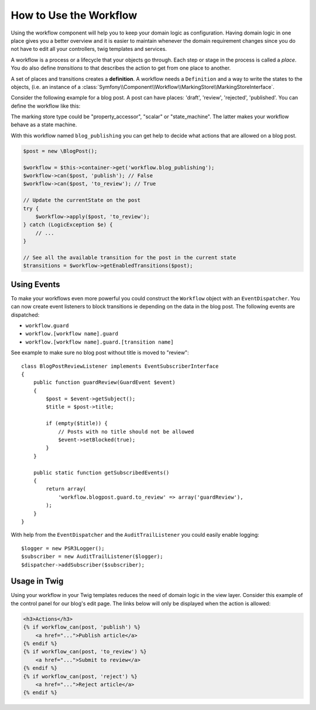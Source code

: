 .. index::
    single: Workflow; Usage

How to Use the Workflow
=======================

Using the workflow component will help you to keep your domain logic as
configuration. Having domain logic in one place gives you a better overview
and it is easier to maintain whenever the domain requirement changes since
you do not have to edit all your controllers, twig templates and services.

A workflow is a process or a lifecycle that your objects go through. Each
step or stage in the process is called a *place*. You do also define *transitions*
to that describes the action to get from one place to another.

.. image:: /_images/components/workflow/states_transitions.png

A set of places and transitions creates a **definition**. A workflow needs
a ``Definition`` and a way to write the states to the objects, (i.e. an
instance of a :class:`Symfony\\Component\\Workflow\\MarkingStore\\MarkingStoreInterface`.

Consider the following example for a blog post. A post can have places:
'draft', 'review', 'rejected', 'published'. You can define the workflow
like this:

.. code-block: yaml

    framework:
        workflows:
            blog_publishing:
                marking_store:
                    type: property_accessor # 'scalar' or 'state_machine'
                    arguments:
                        - 'currentPlace'
                supports:
                    - AppBundle\Entity\BlogPost
                places:
                    - draft
                    - review
                    - rejected
                    - published
                transitions:
                    to_review:
                        from: draft
                        to:   review
                    publish:
                        from: review
                        to:   published
                    reject:
                        from: review
                        to:   rejected

.. code-block: php

    class BlogPost
    {
        // This property is used by the marking store
        public $currentPlace;
        public $title;
        public $content
    }

.. note::

The marking store type could be "property_accessor", "scalar" or "state_machine".
The latter makes your workflow behave as a state machine.

With this workflow named ``blog_publishing`` you can get help to decide
what actions that are allowed on a blog post.

.. code-block:: php

    $post = new \BlogPost();

    $workflow = $this->container->get('workflow.blog_publishing');
    $workflow->can($post, 'publish'); // False
    $workflow->can($post, 'to_review'); // True

    // Update the currentState on the post
    try {
        $workflow->apply($post, 'to_review');
    } catch (LogicException $e) {
        // ...
    }

    // See all the available transition for the post in the current state
    $transitions = $workflow->getEnabledTransitions($post);

Using Events
------------

To make your workflows even more powerful you could construct the ``Workflow``
object with an ``EventDispatcher``. You can now create event listeners to
block transitions ie depending on the data in the blog post. The following
events are dispatched:

* ``workflow.guard``
* ``workflow.[workflow name].guard``
* ``workflow.[workflow name].guard.[transition name]``

See example to make sure no blog post without title is moved to "review"::

    class BlogPostReviewListener implements EventSubscriberInterface
    {
        public function guardReview(GuardEvent $event)
        {
            $post = $event->getSubject();
            $title = $post->title;

            if (empty($title)) {
                // Posts with no title should not be allowed
                $event->setBlocked(true);
            }
        }

        public static function getSubscribedEvents()
        {
            return array(
                'workflow.blogpost.guard.to_review' => array('guardReview'),
            );
        }
    }

With help from the ``EventDispatcher`` and the ``AuditTrailListener`` you
could easily enable logging::

    $logger = new PSR3Logger();
    $subscriber = new AuditTrailListener($logger);
    $dispatcher->addSubscriber($subscriber);

Usage in Twig
-------------

Using your workflow in your Twig templates reduces the need of domain logic
in the view layer. Consider this example of the control panel for our blog's
edit page. The links below will only be displayed when the action is allowed:

.. code-block:: twig

    <h3>Actions</h3>
    {% if workflow_can(post, 'publish') %}
        <a href="...">Publish article</a>
    {% endif %}
    {% if workflow_can(post, 'to_review') %}
        <a href="...">Submit to review</a>
    {% endif %}
    {% if workflow_can(post, 'reject') %}
        <a href="...">Reject article</a>
    {% endif %}

